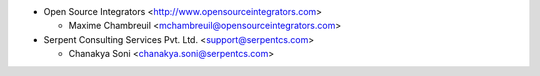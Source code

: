 * Open Source Integrators <http://www.opensourceintegrators.com>

  * Maxime Chambreuil <mchambreuil@opensourceintegrators.com>

* Serpent Consulting Services Pvt. Ltd. <support@serpentcs.com>

  * Chanakya Soni <chanakya.soni@serpentcs.com>
